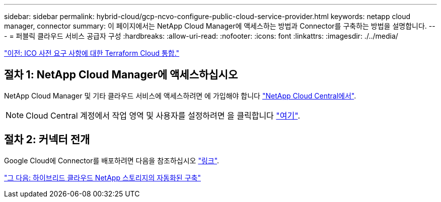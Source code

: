 ---
sidebar: sidebar 
permalink: hybrid-cloud/gcp-ncvo-configure-public-cloud-service-provider.html 
keywords: netapp cloud manager, connector 
summary: 이 페이지에서는 NetApp Cloud Manager에 액세스하는 방법과 Connector를 구축하는 방법을 설명합니다. 
---
= 퍼블릭 클라우드 서비스 공급자 구성
:hardbreaks:
:allow-uri-read: 
:nofooter: 
:icons: font
:linkattrs: 
:imagesdir: ./../media/


link:gcp-ncvo-terraform-cloud-integration-with-ico-prerequisite.html["이전: ICO 사전 요구 사항에 대한 Terraform Cloud 통합."]



== 절차 1: NetApp Cloud Manager에 액세스하십시오

NetApp Cloud Manager 및 기타 클라우드 서비스에 액세스하려면 에 가입해야 합니다 https://cloud.netapp.com/["NetApp Cloud Central에서"^].


NOTE: Cloud Central 계정에서 작업 영역 및 사용자를 설정하려면 을 클릭합니다 https://docs.netapp.com/us-en/occm/task_setting_up_cloud_central_accounts.html["여기"^].



== 절차 2: 커넥터 전개

Google Cloud에 Connector를 배포하려면 다음을 참조하십시오 https://docs.netapp.com/us-en/cloud-manager-setup-admin/task-creating-connectors-gcp.html#creating-a-connector-in-google-cloud["링크"^].

link:gcp-ncvo-automated-deployment-of-hybrid-cloud-netapp-storage.html["그 다음: 하이브리드 클라우드 NetApp 스토리지의 자동화된 구축"]
